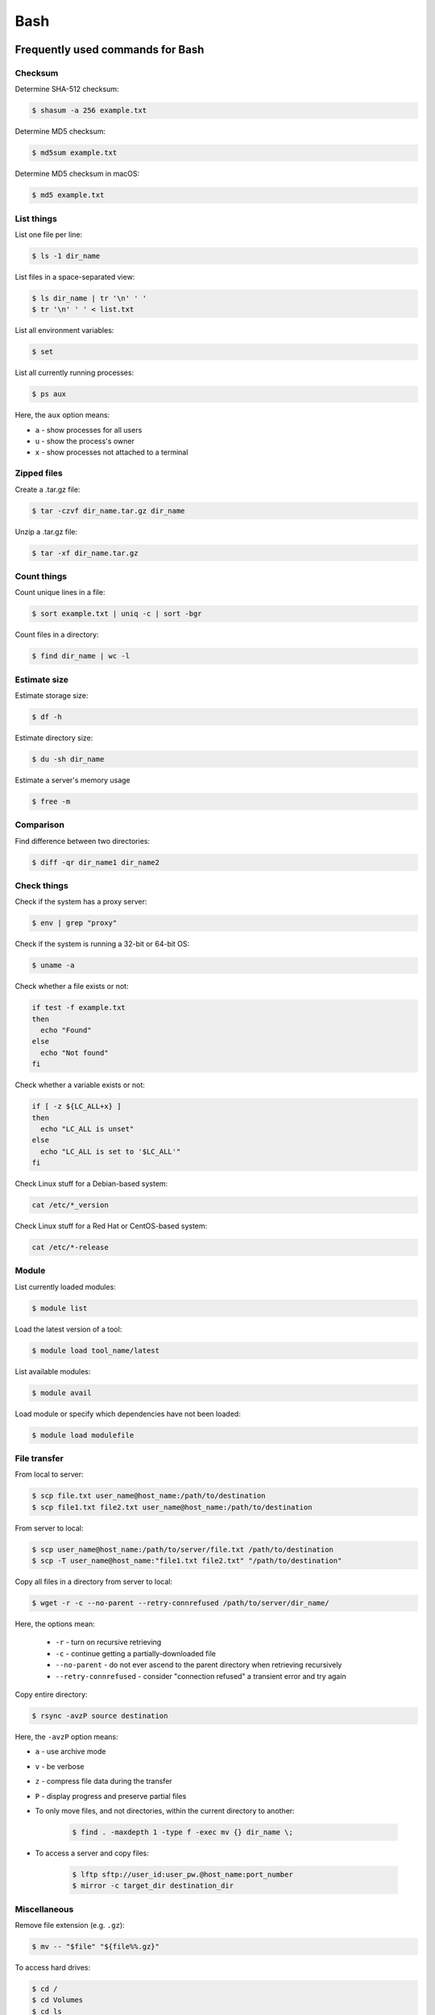 Bash
****

Frequently used commands for Bash
=================================

Checksum
--------

Determine SHA-512 checksum:

.. code-block:: text

    $ shasum -a 256 example.txt

Determine MD5 checksum:

.. code-block:: text

    $ md5sum example.txt

Determine MD5 checksum in macOS:

.. code-block:: text

    $ md5 example.txt

List things
-----------

List one file per line:

.. code-block:: text

    $ ls -1 dir_name

List files in a space-separated view:

.. code-block:: text

    $ ls dir_name | tr '\n' ' '
    $ tr '\n' ' ' < list.txt

List all environment variables:

.. code-block:: text

    $ set

List all currently running processes:

.. code-block:: text

    $ ps aux

Here, the ``aux`` option means:

* ``a`` - show processes for all users
* ``u`` - show the process's owner
* ``x`` - show processes not attached to a terminal

Zipped files
------------

Create a .tar.gz file:

.. code-block:: text

    $ tar -czvf dir_name.tar.gz dir_name

Unzip a .tar.gz file:

.. code-block:: text

    $ tar -xf dir_name.tar.gz

Count things
------------

Count unique lines in a file:

.. code-block:: text

    $ sort example.txt | uniq -c | sort -bgr

Count files in a directory:

.. code-block:: text

    $ find dir_name | wc -l

Estimate size
-------------

Estimate storage size:

.. code-block:: text

    $ df -h

Estimate directory size:

.. code-block:: text

    $ du -sh dir_name

Estimate a server's memory usage

.. code-block:: text

    $ free -m

Comparison
----------

Find difference between two directories:

.. code-block:: text

    $ diff -qr dir_name1 dir_name2

Check things
------------

Check if the system has a proxy server:

.. code-block:: text

    $ env | grep "proxy"

Check if the system is running a 32-bit or 64-bit OS:

.. code-block:: text

    $ uname -a

Check whether a file exists or not:

.. code-block:: text

    if test -f example.txt
    then
      echo "Found"
    else
      echo "Not found"
    fi

Check whether a variable exists or not:

.. code-block:: text

    if [ -z ${LC_ALL+x} ]
    then
      echo "LC_ALL is unset"
    else
      echo "LC_ALL is set to '$LC_ALL'"
    fi

Check Linux stuff for a Debian-based system:

.. code-block:: text

    cat /etc/*_version

Check Linux stuff for a Red Hat or CentOS-based system:

.. code-block:: text

    cat /etc/*-release

Module
------

List currently loaded modules:

.. code-block:: text

    $ module list

Load the latest version of a tool:

.. code-block:: text

    $ module load tool_name/latest

List available modules:

.. code-block:: text

    $ module avail

Load module or specify which dependencies have not been loaded:

.. code-block:: text

    $ module load modulefile

File transfer
-------------

From local to server:

.. code-block:: text

    $ scp file.txt user_name@host_name:/path/to/destination
    $ scp file1.txt file2.txt user_name@host_name:/path/to/destination

From server to local:

.. code-block:: text

    $ scp user_name@host_name:/path/to/server/file.txt /path/to/destination
    $ scp -T user_name@host_name:"file1.txt file2.txt" "/path/to/destination"

Copy all files in a directory from server to local:

.. code-block:: text

    $ wget -r -c --no-parent --retry-connrefused /path/to/server/dir_name/

Here, the options mean:

    * ``-r`` - turn on recursive retrieving
    * ``-c`` - continue getting a partially-downloaded file
    * ``--no-parent`` - do not ever ascend to the parent directory when retrieving recursively
    * ``--retry-connrefused`` - consider "connection refused" a transient error and try again

Copy entire directory:

.. code-block:: text

  $ rsync -avzP source destination

Here, the ``-avzP`` option means:

* ``a`` - use archive mode
* ``v`` - be verbose
* ``z`` - compress file data during the transfer
* ``P`` - display progress and preserve partial files

* To only move files, and not directories, within the current directory to another:

    .. code-block:: text

        $ find . -maxdepth 1 -type f -exec mv {} dir_name \;

* To access a server and copy files:

    .. code-block:: text

        $ lftp sftp://user_id:user_pw.@host_name:port_number
        $ mirror -c target_dir destination_dir

Miscellaneous
-------------

Remove file extension (e.g. ``.gz``):

.. code-block:: text

    $ mv -- "$file" "${file%%.gz}"

To access hard drives:

.. code-block:: text

    $ cd /
    $ cd Volumes
    $ cd ls

To extract lines repeated at least three times:

.. code-block:: text

    $ awk '++a[$0] == 3 { print $0 }' example.txt

To print every fifth line:

.. code-block:: text

    $ awk 'NR % 5 == 0' example.txt

To skip the first two lines of a file:

.. code-block:: text

    $ tail -n +3 example.txt

To concatenate a string to each line of the ``ls`` command output:

.. code-block:: text

    $ ls | xargs -i echo "Hello World {}"

To combine arrays as columns:

.. code-block:: text

    $ a=(A B C)
    $ b=(1 2 3)
    $ paste <(printf "%s\n" "${a[@]}") <(printf "%s\n" "${b[@]}")

To echo tab characters:

.. code-block:: text

    $ echo Hello$'\t'World

To read file names in the current directory into an array:

.. code-block:: text

    $ a=(*)

To redirect stdout and stderr:

.. code-block:: text

    $ some_command > out_file 2>error_file

To create a hard link or a symbolic link to an existing file or directory:

.. code-block:: text

    $ ln -s original_file new_file

To change group ownership:

.. code-block:: text

    $ chgrp -R group_name *

To get file basename:

.. code-block:: text

    $ basename /path/to/foo.txt
    foo.txt
    $ basename /path/to/foo.txt .txt
    foo

awk
===

* To list columns by header name for a tab-delimited file:

    .. code-block:: text

        awk '
        NR==1 {
            for (i=1; i<=NF; i++) {
                f[$i] = i
            }
        }
        { print $(f["foo"]), $(f["baz"]) }
        ' example.txt

* To list columns by header name for a .csv file:

    .. code-block:: text

        awk -F "\"*,\"*" '
        NR==1 {
            for (i=1; i<=NF; i++) {
                f[$i] = i
            }
        }
        { print $(f["foo"]), $(f["baz"]) }
        ' example.csv

* To print lines that are both in file1.txt and file2.txt (intersection):

    .. code-block:: text

        $ awk 'NR == FNR{a[$0];next} $0 in a' file1.txt file2.txt

* To print lines that are only in file1.txt and not in file2.txt:

    .. code-block:: text

        $ awk 'NR == FNR{a[$0];next} !($0 in a)' file2.txt file1.txt

sed
===

* To search and replace a specific word from a line:

    .. code-block:: text

        $ echo "exampleword" | sed 's/word/new/g'


* To search and remove a specific word from a line:

    .. code-block:: text

        $ echo "exampleword" | sed 's/word//g'

vi and vim
==========

Frequently used commands for vi and vim
---------------------------------------

* To search a pattern:

    * Press ``/``.
    * Type the search pattern.
    * Press ``Enter`` to perform the search.
    * Press ``n`` to find the next occurrence or ``N`` to find the previous occurrence.

* To search and replace in the entire file:

    .. code-block:: text

        :%s/foo/bar/g

* To search and replace a pattern involving the ``/`` character:

    .. code-block:: text

        :%s#/foo#/bar#g

* To move the cursor to end of the file:

    Press the ``Esc`` key and then press the ``Shift`` and ``G`` keys together.

Looping through
===============

Print every line of a file:

.. code-block:: text

    for x in `cat example.txt`
    do
      echo "$x"
    done

Print only the second column:

.. code-block:: text

    for x in `awk '{print $2}' example.txt`
    do
      echo "$x"
    done

Print multiple columns:

.. code-block:: text

    while read -r first second
    do 
      echo "$first and $second"
    done < input.txt

Arrays
======

* To create an array:

    .. code-block:: text

        $ a=(1 2 3)
        $ a=(A B C)
        $ a=('A 1' 'B 2' 'C 3')

* To print an array:

    .. code-block:: text

        $ echo "${a[@]}"

* To print elements on separate lines:

    .. code-block:: text

        $ printf '%s\n' "${a[@]}"

* To loop through an array:

    .. code-block:: text

        $ cat example.sh
        a=(1 2 3)
        for x in ${a[@]}
        do
          echo $x
        done
        $ sh example.sh
        1
        2
        3

Bash configuration
==================

The ``.bashrc`` file is used to provide a place where you can set up variables, functions and aliases, define your (PS1) prompt and define other settings that you want to use every time you open a new terminal window. The following command will activate the configuration:

.. code-block:: text

    $ source .bashrc

There is also the ``.bash_profile`` file, which is executed for login shells, while ``.bashrc`` is executed for interactive non-login shells. When an installed program cannot be called from the command line, add the line ``export PATH=~/.local/bin:$PATH`` to the ``.bash_profile`` file.

System permission
=================

+-------+----------------+
| User  | rwx            |
+=======+================+
| Owner | ``-rwx------`` |
+-------+----------------+
| Group | ``----rwx---`` |
+-------+----------------+
| Other | ``-------rwx`` |
+-------+----------------+

+---+-------------------------+---------+--------+
| # | Permission              | rwx     | Binary |
+===+=========================+=========+========+
| 7 | read, write and execute | ``rwx`` | 111    |
+---+-------------------------+---------+--------+
| 6 | read and write          | ``rw-`` | 110    |
+---+-------------------------+---------+--------+
| 5 | read and execute        | ``r-x`` | 101    |
+---+-------------------------+---------+--------+
| 4 | read only               | ``r--`` | 100    |
+---+-------------------------+---------+--------+
| 3 | write and execute       | ``-wx`` | 011    |
+---+-------------------------+---------+--------+
| 2 | write only              | ``-w-`` | 010    |
+---+-------------------------+---------+--------+
| 1 | execute only            | ``--x`` | 001    |
+---+-------------------------+---------+--------+
| 0 | none                    | ``---`` | 000    |
+---+-------------------------+---------+--------+

For example, to give read, write, and execute permissions for everyone:

.. code-block:: text

    $ chmod 777 dir_name

To give permissions for all files inside the directory:

.. code-block:: text

    $ chmod 777 -R dir_name

OpenSSH
=======

Frequently used commands for OpenSSH
------------------------------------

* To remove all keys belonging to a host name:

    .. code-block:: text

        $ ssh-keygen -R host_name

* To delete a select key from the authentication agent:

    .. code-block:: text

        $ ssh-add -d ~/.ssh/host_id_rsa.pub
        $ rm ~/.ssh/host_id_rsa
        $ rm ~/.ssh/host_id_rsa.pub

Creating a channel with password
--------------------------------

First, open your SSH configuration file:

.. code-block:: text

    $ vi ~/.ssh/config

Next, add the following:

.. code-block:: text

    Host host_id
        HostName host_name
        User user_name

Here, ``host_id`` is the nickname that will be used for the ``ssh`` command and ``host_name`` can be an IP address or an actual host name in the server. Lastly, ``user_name`` is your user ID for the server. After the configuration file is saved, you can access the server by (you still need to enter your password):

.. code-block:: text

    $ ssh host_id

Creating a channel without password
-----------------------------------

First, set up a channel with password as described above. Then, run the following:

.. code-block:: text

    $ ssh-keygen -t rsa -b 4096 -C "host_id"

Save the private key as ``host_id_rsa`` and the public key as ``host_id_rsa.pub``. Add the private key to the authentication agent:

.. code-block:: text

    $ ssh-add ~/.ssh/host_id_rsa

Check whether the addition was successful:

.. code-block:: text

    $ ssh-add -L

Add the public key to the server:

.. code-block:: text

    $ cat ~/.ssh/host_id_rsa.pub | ssh host_id 'cat >> ~/.ssh/authorized_keys'

Finally, update the configuration:

.. code-block:: text

    Host host_id
        HostName host_name
        User user_name
        IdentityFile ~/.ssh/host_id_rsa

Now, you shouldn't need to enter the password when logging in.

.. note::
    In order to use a channel without password, you need to give appropriate perimission settings for the home directory and the ``.ssh`` directory:

    .. code-block:: text

        $ chmod 700 /path/to/home
        $ chmod 700 ~/.ssh

Channeling through multiple servers
-----------------------------------

Imagine the server you work on everyday (server C) can only be accessed through another server (server B). Inconveniently, server B can only be accessed through server A. So, your task is to set up a channel that looks like this: local > server A > server B > server C. To do this, you need to set up the SSH configuration as follows:

.. code-block:: text

    Host host_id_A
        HostName host_name_A
        User user_name_A
        IdentityFile ~/.ssh/host_id_A_rsa

    Host host_id_B
        HostName host_name_B
        User user_name_B
        ProxyCommand ssh host_id_A nc %h %p 2> /dev/null
        IdentityFile ~/.ssh/host_id_B_rsa

    Host host_id_C
        HostName host_name_C
        User user_name_C
        ProxyCommand ssh host_id_B nc %h %p 2> /dev/null
        IdentityFile ~/.ssh/host_id_C_rsa

You can now access server C directly by:

.. code-block:: text

    $ ssh host_id_C

Sun Grid Engine (SGE)
=====================

`This <https://bioinformatics.mdc-berlin.de/intro2UnixandSGE/sun_grid_engine_for_beginners/how_to_submit_a_job_using_qsub.html>`__ website has good overview on how to submit a job using qsub.

Frequently used commands for SGE
--------------------------------

Submit jobs
^^^^^^^^^^^

To request a specific node:

.. code-block:: text

    $ qsub -l h=node_name example.sh

To request node A or node B:

.. code-block:: text

    $ qsub -l h='node_A|node_B' example.sh

To request nodes in a specific queue:

.. code-block:: text

    $ qsub -q queue_name example.sh

To request 20 slots within a specific node using the parallel environment:

.. code-block:: text

    $ qsub -l h=node_name -pe pe_name 20 example.sh

To delete all jobs from a user:

.. code-block:: text

    $ qdel -u user_name

To delete a specific job:

.. code-block:: text

    $ qdel job_id

To monitor resuource usage:

.. code-block:: text

    $ qstat -j job_id

To print error message from a running job:

.. code-block:: text

    $ qstat -j job_id | grep "error"

To print error message from a finished job:

.. code-block:: text

    $ qacct -j job_id | grep "error"

Parallel environment
^^^^^^^^^^^^^^^^^^^^

To list all parallel environments:

.. code-block:: console

    $ qconf -spl

To print the configuration of a parallel environment:

.. code-block:: console

    $ qconf -sp pe_name

Queue configuration
^^^^^^^^^^^^^^^^^^^

To list all queues:

.. code-block:: console

    $ qconf -sql

To print the configuration of a queue:

.. code-block:: console

    $ qconf -sq queue_name

To list all administrative hosts (i.e. nodes for submitting jobs):

.. code-block:: console

    $ qconf -sh

To list all execution hosts (i.e. nodes for running jobs):

.. code-block:: console

    $ qconf -sel

To show the resources available for each node:

.. code-block:: console

    $ qhost -F
    $ qhost -F -h node_name

Queue status
^^^^^^^^^^^^

To print the status of all queues:

.. code-block:: console

    $ qstat -g c

To print the availability of all queues:

.. code-block:: console

    $ qstat -f

To print the availability of a queue:

.. code-block:: console

    $ qstat -f -q queue_name

To print all jobs currently occupying a queue:

.. code-block:: console

    $ qstat -u "*" | grep "queue_name"

To print the status of a host:

.. code-block:: console

    $ qhost -h host_name

Command not found error
-----------------------

In some servers, even when a user submits a simple script to SGE, as simple as defining an environment variable, it returns an error complaining that command could not be found. However, when the user runs the same script locally or on a different cluster, it runs just fine. According to this Stack Overflow `post <https://stackoverflow.com/questions/17271931/sge-command-not-found-undefined-variable>`__, the issue is most likely the queues on your cluster are set to ``posix_compliant`` mode with a default shell of ``/bin/csh``. The ``posix_compliant`` setting means your ``#!`` line is ignored. You can either change the queues to ``unix_behavior`` or specify the required shell using the ``qsub -S`` option:

.. code-block:: console

    #$ -S /bin/sh

Usage monitoring
----------------

.. code-block:: console

    $ qstat -j job_id

+---------+----------------------------------------------+----------------+
| Field   | Description                                  | Examples       |
+=========+==============================================+================+
| cpu     | Total processing time                        | '00:00:08'     |
+---------+----------------------------------------------+----------------+
| mem     | Accumulated RAM of the job in Gbytes seconds | '80.89515 GBs' |
+---------+----------------------------------------------+----------------+
| io      | Total I/O usage                              | '0.07841'      |
+---------+----------------------------------------------+----------------+
| vmem    | Currently available RAM for the job          | '9.633G'       |
+---------+----------------------------------------------+----------------+
| maxvmem | Maximum RAM of the job when it was running   | '9.633G'       |
+---------+----------------------------------------------+----------------+

.. code-block:: console

    $ qhost -h node_name

+----------+-----------------------+-------------+
| Field    | Description           | Examples    |
+==========+=======================+=============+
| HOSTNAME | Node name             | 'cm463'     |
+----------+-----------------------+-------------+
| ARCH     | Architecture type     | 'linux-x64' |
+----------+-----------------------+-------------+
| NCPU     | Number of CPUs        | '56'        |
+----------+-----------------------+-------------+
| LOAD     | Current memory load   | '4.78'      |
+----------+-----------------------+-------------+
| MEMTOT   | Total memory          | '251.4G'    |
+----------+-----------------------+-------------+
| MEMUSE   | Currently used memory | '14.7G'     |
+----------+-----------------------+-------------+
| SWAPTO   | Swap space            | '8.0G'      |
+----------+-----------------------+-------------+
| SWAPUS   | Swap usage            | '2.3M'      |
+----------+-----------------------+-------------+
